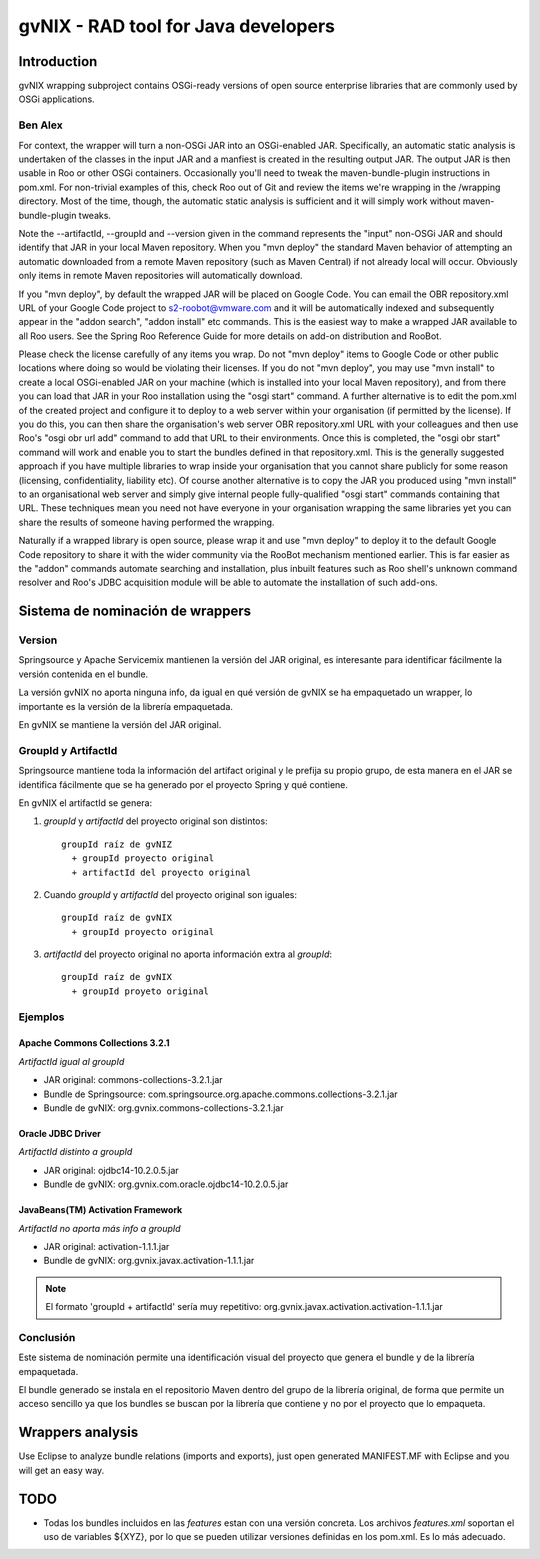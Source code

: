 
======================================
 gvNIX - RAD tool for Java developers
======================================

Introduction
===============

gvNIX wrapping subproject contains OSGi-ready versions of open source enterprise libraries that are commonly used by OSGi applications.

Ben Alex
--------

For context, the wrapper will turn a non-OSGi JAR into an OSGi-enabled JAR. Specifically, an automatic static analysis is undertaken of the classes in the input JAR and a manfiest is created in the resulting output JAR. The output JAR is then usable in Roo or other OSGi containers. Occasionally you'll need to tweak the maven-bundle-plugin instructions in pom.xml. For non-trivial examples of this, check Roo out of Git and review the items we're wrapping in the /wrapping directory. Most of the time, though, the automatic static analysis is sufficient and it will simply work without maven-bundle-plugin tweaks.

Note the --artifactId, --groupId and --version given in the command represents the "input" non-OSGi JAR and should identify that JAR in your local Maven repository. When you "mvn deploy" the standard Maven behavior of attempting an automatic downloaded from a remote Maven repository (such as Maven Central) if not already local will occur. Obviously only items in remote Maven repositories will automatically download.

If you "mvn deploy", by default the wrapped JAR will be placed on Google Code. You can email the OBR repository.xml URL of your Google Code project to s2-roobot@vmware.com and it will be automatically indexed and subsequently appear in the "addon search", "addon install" etc commands. This is the easiest way to make a wrapped JAR available to all Roo users. See the Spring Roo Reference Guide for more details on add-on distribution and RooBot.

Please check the license carefully of any items you wrap. Do not "mvn deploy" items to Google Code or other public locations where doing so would be violating their licenses. If you do not "mvn deploy", you may use "mvn install" to create a local OSGi-enabled JAR on your machine (which is installed into your local Maven repository), and from there you can load that JAR in your Roo installation using the "osgi start" command. A further alternative is to edit the pom.xml of the created project and configure it to deploy to a web server within your organisation (if permitted by the license). If you do this, you can then share the organisation's web server OBR repository.xml URL with your colleagues and then use Roo's "osgi obr url add" command to add that URL to their environments. Once this is completed, the "osgi obr start" command will work and enable you to start the bundles defined in that repository.xml. This is the generally suggested approach if you have multiple libraries to wrap inside your organisation that you cannot share publicly for some reason (licensing, confidentiality, liability etc). Of course another alternative is to copy the JAR you produced using "mvn install" to an organisational web server and simply give internal people fully-qualified "osgi start" commands containing that URL. These techniques mean you need not have everyone in your organisation wrapping the same libraries yet you can share the results of someone having performed the wrapping.

Naturally if a wrapped library is open source, please wrap it and use "mvn deploy" to deploy it to the default Google Code repository to share it with the wider community via the RooBot mechanism mentioned earlier. This is far easier as the "addon" commands automate searching and installation, plus inbuilt features such as Roo shell's unknown command resolver and Roo's JDBC acquisition module will be able to automate the installation of such add-ons.

Sistema de nominación de wrappers
===========================================

Version
--------
Springsource y Apache Servicemix mantienen la versión del JAR original, es interesante para identificar fácilmente la versión contenida en el bundle. 

La versión gvNIX no aporta ninguna info, da igual en qué versión de gvNIX se ha empaquetado un wrapper, lo importante es la versión de la librería empaquetada. 

En gvNIX se mantiene la versión del JAR original.

GroupId y ArtifactId
---------------------

Springsource mantiene toda la información del artifact original y le prefija su propio grupo, de esta manera en el JAR se identifica fácilmente que se ha generado por el proyecto Spring y qué contiene.

En gvNIX el artifactId se genera:

#. *groupId* y *artifactId* del proyecto original son distintos::

    groupId raíz de gvNIZ 
      + groupId proyecto original 
      + artifactId del proyecto original

#. Cuando *groupId* y *artifactId* del proyecto original son iguales::

    groupId raíz de gvNIX 
      + groupId proyecto original

#. *artifactId* del proyecto original no aporta información extra al *groupId*::

    groupId raíz de gvNIX 
      + groupId proyeto original

Ejemplos
----------

Apache Commons Collections 3.2.1 
~~~~~~~~~~~~~~~~~~~~~~~~~~~~~~~~~

*ArtifactId igual al groupId*

* JAR original: commons-collections-3.2.1.jar
* Bundle de Springsource: com.springsource.org.apache.commons.collections-3.2.1.jar
* Bundle de gvNIX: org.gvnix.commons-collections-3.2.1.jar

Oracle JDBC Driver
~~~~~~~~~~~~~~~~~~~~~

*ArtifactId distinto a groupId*

* JAR original: ojdbc14-10.2.0.5.jar
* Bundle de gvNIX: org.gvnix.com.oracle.ojdbc14-10.2.0.5.jar

JavaBeans(TM) Activation Framework
~~~~~~~~~~~~~~~~~~~~~~~~~~~~~~~~~~~~

*ArtifactId no aporta más info a groupId*

* JAR original: activation-1.1.1.jar
* Bundle de gvNIX: org.gvnix.javax.activation-1.1.1.jar

.. note::

  El formato 'groupId + artifactId' sería muy repetitivo: org.gvnix.javax.activation.activation-1.1.1.jar

Conclusión
------------

Este sistema de nominación permite una identificación visual del proyecto que genera el bundle y de la librería empaquetada.

El bundle generado se instala en el repositorio Maven dentro del grupo de la librería original, de forma que permite un acceso sencillo ya que los bundles se buscan por la librería que contiene y no por el proyecto que lo empaqueta.

Wrappers analysis
==================

Use Eclipse to analyze bundle relations (imports and exports), just open generated MANIFEST.MF with Eclipse and you will get an easy way.

TODO
=====

* Todas los bundles incluidos en las *features* estan con una versión concreta. Los archivos *features.xml* soportan el uso de variables ${XYZ}, por lo que se pueden utilizar versiones definidas en los pom.xml. Es lo más adecuado.


